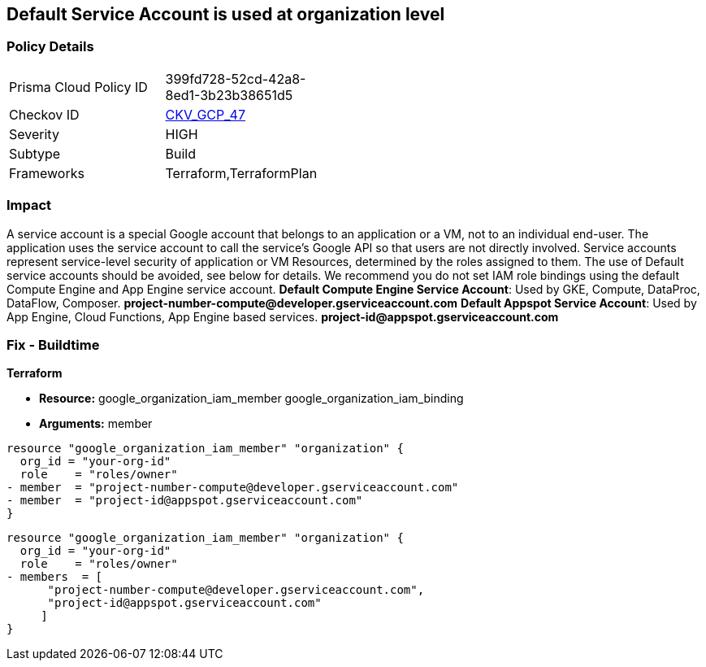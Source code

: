 == Default Service Account is used at organization level


=== Policy Details 

[width=45%]
[cols="1,1"]
|=== 
|Prisma Cloud Policy ID 
| 399fd728-52cd-42a8-8ed1-3b23b38651d5

|Checkov ID 
| https://github.com/bridgecrewio/checkov/tree/master/checkov/terraform/checks/resource/gcp/GoogleOrgMemberDefaultServiceAccount.py[CKV_GCP_47]

|Severity
|HIGH

|Subtype
|Build

|Frameworks
|Terraform,TerraformPlan

|=== 

////
Bridgecrew
Prisma Cloud
* Default Service Account is used at organization level* 



=== Policy Details 

[width=45%]
[cols="1,1"]
|=== 
|Prisma Cloud Policy ID 
| 399fd728-52cd-42a8-8ed1-3b23b38651d5

|Checkov ID 
| https://github.com/bridgecrewio/checkov/tree/master/checkov/terraform/checks/resource/gcp/GoogleOrgMemberDefaultServiceAccount.py [CKV_GCP_47]

|Severity
|HIGH

|Subtype
|Build

|Frameworks
|Terraform,TerraformPlan

|=== 
////


=== Impact
A service account is a special Google account that belongs to an application or a VM, not to an individual end-user.
The application uses the service account to call the service's Google API so that users are not directly involved.
Service accounts represent service-level security of application or VM Resources, determined by the roles assigned to them.
The use of Default service accounts should be avoided, see below for details.
We recommend you do not set IAM role bindings using the default Compute Engine and App Engine service account.
*Default Compute Engine Service Account*: Used by GKE, Compute, DataProc, DataFlow, Composer.
*project-number-compute@developer.gserviceaccount.com*
*Default Appspot Service Account*: Used by App Engine, Cloud Functions, App Engine based services.
*project-id@appspot.gserviceaccount.com*

=== Fix - Buildtime


*Terraform* 


* *Resource:*  google_organization_iam_member  google_organization_iam_binding
* *Arguments:* member


[source,text]
----
resource "google_organization_iam_member" "organization" {
  org_id = "your-org-id"
  role    = "roles/owner"
- member  = "project-number-compute@developer.gserviceaccount.com"
- member  = "project-id@appspot.gserviceaccount.com"
}
----

[source,text]
----
resource "google_organization_iam_member" "organization" {
  org_id = "your-org-id"
  role    = "roles/owner"
- members  = [
      "project-number-compute@developer.gserviceaccount.com",
      "project-id@appspot.gserviceaccount.com"
     ]
}
----
